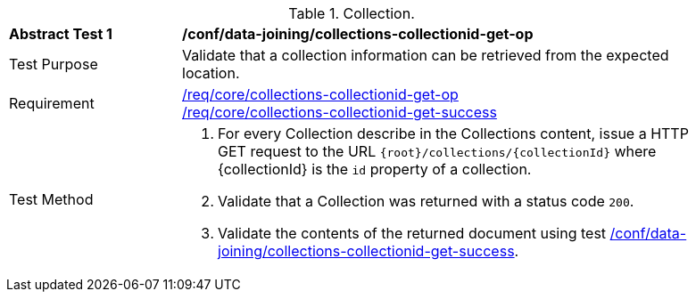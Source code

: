 [[ats_data_joining_collections-collectionid-get-op]]
[width="90%",cols="2,6a"]
.Collection.
|===
^|*Abstract Test {counter:ats-id}* |*/conf/data-joining/collections-collectionid-get-op*
^|Test Purpose | Validate that a collection information can be retrieved from the expected location.
^|Requirement | 
<<req_core_collections-collectionid-get-op, /req/core/collections-collectionid-get-op>> +
<<req_core_collections-collectionid-get-success, /req/core/collections-collectionid-get-success>>
^|Test Method | 
. For every Collection describe in the Collections content, issue a HTTP GET request to the URL `{root}/collections/{collectionId}` where {collectionId} is the `id` property of a collection.

. Validate that a Collection was returned with a status code `200`.
. Validate the contents of the returned document using test <<ats_data_joining_collections-collectionid-get-success, /conf/data-joining/collections-collectionid-get-success>>.
|===